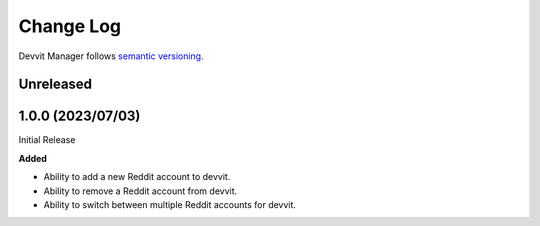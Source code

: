 Change Log
==========

Devvit Manager follows `semantic versioning <https://semver.org/>`_.

Unreleased
----------

1.0.0 (2023/07/03)
------------------

Initial Release

**Added**

- Ability to add a new Reddit account to devvit.
- Ability to remove a Reddit account from devvit.
- Ability to switch between multiple Reddit accounts for devvit.
